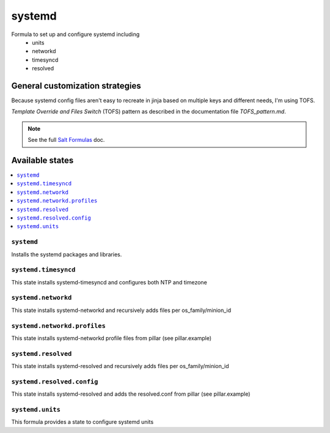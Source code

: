 =======
systemd
=======

Formula to set up and configure systemd including
  * units
  * networkd
  * timesyncd
  * resolved

.. image:: https://travis-ci.com/saltstack-formulas/systemd-formula.svg?branch=master

General customization strategies
================================

Because systemd config files aren't easy to recreate in jinja based on multiple
keys and different needs, I'm using TOFS.

`Template Override and Files Switch` (TOFS) pattern as described in the
documentation file `TOFS_pattern.md`.

.. note::
    See the full `Salt Formulas
    <http://docs.saltstack.com/en/latest/topics/development/conventions/formulas.html>`_ doc.

Available states
================

.. contents::
    :local:

``systemd``
-----------

Installs the systemd packages and libraries.

``systemd.timesyncd``
---------------------
This state installs systemd-timesyncd and configures both NTP and timezone

``systemd.networkd``
--------------------
This state installs systemd-networkd and recursively adds files per os_family/minion_id

``systemd.networkd.profiles``
-----------------------------
This state installs systemd-networkd profile files from pillar (see pillar.example)

``systemd.resolved``
--------------------
This state installs systemd-resolved and recursively adds files per os_family/minion_id

``systemd.resolved.config``
---------------------------
This state installs systemd-resolved and adds the resolved.conf from pillar (see pillar.example)

``systemd.units``
-----------------
This formula provides a state to configure systemd units

